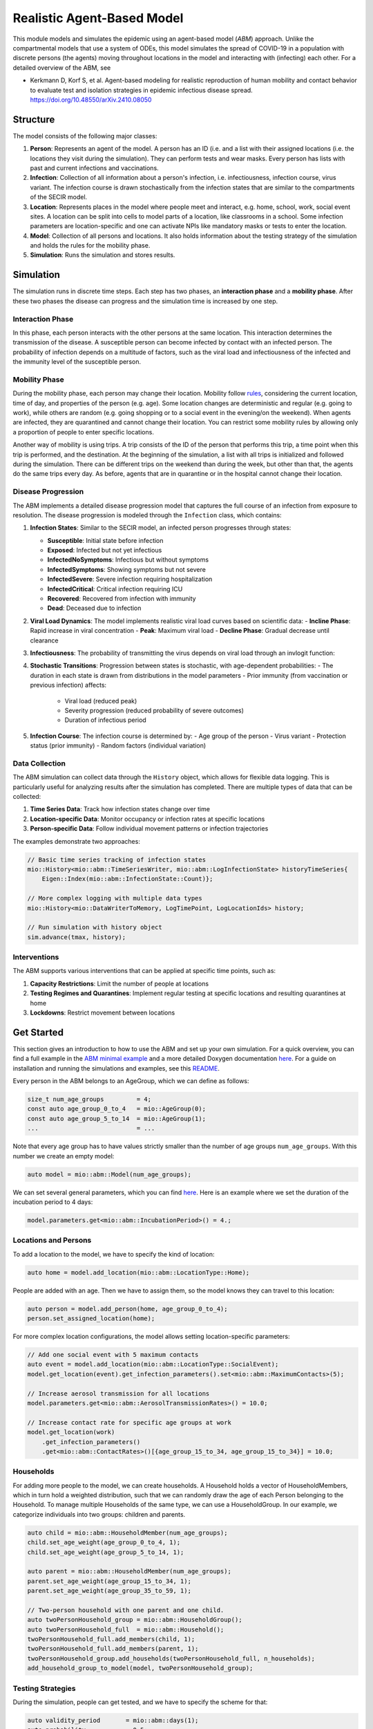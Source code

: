 Realistic Agent-Based Model
=================

This module models and simulates the epidemic using an agent-based model (*ABM*) approach. Unlike the compartmental models that use a system of ODEs, this model simulates
the spread of COVID-19 in a population with discrete persons (the agents) moving throughout locations in the
model and interacting with (infecting) each other. For a detailed overview of the ABM, see 

- Kerkmann D, Korf S, et al. Agent-based modeling for realistic reproduction of human mobility and contact behavior to evaluate test and isolation strategies in epidemic infectious disease spread. https://doi.org/10.48550/arXiv.2410.08050

Structure
---------

The model consists of the following major classes:

1. **Person**: Represents an agent of the model. A person has an ID (i.e. 
   and a list with their assigned locations (i.e. the locations they visit during the simulation). They can perform
   tests and wear masks. Every person has lists with past and current infections and vaccinations.
2. **Infection**: Collection of all information about a person's infection, i.e. infectiousness, infection course,
   virus variant. The infection course is drawn stochastically from the infection states that are similar to the
   compartments of the SECIR model.
3. **Location**: Represents places in the model where people meet and interact, e.g. home, school, work, social event
   sites. A location can be split into cells to model parts of a location, like classrooms in a school. Some infection
   parameters are location-specific and one can activate NPIs like mandatory masks or tests to enter the location.
4. **Model**: Collection of all persons and locations. It also holds information about the testing strategy of the
   simulation and holds the rules for the mobility phase.
5. **Simulation**: Runs the simulation and stores results.



Simulation
----------

The simulation runs in discrete time steps. Each step has two phases, an **interaction phase** and a **mobility phase**.
After these two phases the disease can progress and the simulation time is increased by one step.

Interaction Phase
~~~~~~~~~~~~~~~~~~~

In this phase, each person interacts with the other persons at the same location. This interaction determines the
transmission of the disease. A susceptible person can become infected by contact with an infected person. The probability
of infection depends on a multitude of factors, such as the viral load and infectiousness of the infected and the immunity
level of the susceptible person.

Mobility Phase
~~~~~~~~~~~~~~~~~~

During the mobility phase, each person may change their location. Mobility follow
`rules <https://github.com/SciCompMod/memilio/blob/main/cpp/models/abm/mobility_rules.cpp>`_, considering the current location, time of day, and properties of the person (e.g. age).
Some location changes are deterministic and regular (e.g. going to work), while others are random (e.g. going shopping or to a
social event in the evening/on the weekend). When agents are infected, they are quarantined and cannot change their location.
You can restrict some mobility rules by allowing only a proportion of people to enter specific locations.

Another way of mobility is using trips. A trip consists of the ID of the person that performs this trip, a time point when this trip is performed, and the destination.
At the beginning of the simulation, a list with all trips is initialized and followed during the simulation. There can be different
trips on the weekend than during the week, but other than that, the agents do the same trips every day. As before, agents that are
in quarantine or in the hospital cannot change their location.


Disease Progression
~~~~~~~~~~~~~~~~~~

The ABM implements a detailed disease progression model that captures the full course of an infection from exposure to resolution. The disease progression is modeled through the ``Infection`` class, which contains:

1. **Infection States**: Similar to the SECIR model, an infected person progresses through states:

   - **Susceptible**: Initial state before infection
   - **Exposed**: Infected but not yet infectious
   - **InfectedNoSymptoms**: Infectious but without symptoms
   - **InfectedSymptoms**: Showing symptoms but not severe
   - **InfectedSevere**: Severe infection requiring hospitalization
   - **InfectedCritical**: Critical infection requiring ICU
   - **Recovered**: Recovered from infection with immunity
   - **Dead**: Deceased due to infection

2. **Viral Load Dynamics**: The model implements realistic viral load curves based on scientific data:
   - **Incline Phase**: Rapid increase in viral concentration
   - **Peak**: Maximum viral load
   - **Decline Phase**: Gradual decrease until clearance
   
3. **Infectiousness**: The probability of transmitting the virus depends on viral load through an invlogit function:

4. **Stochastic Transitions**: Progression between states is stochastic, with age-dependent probabilities:
   - The duration in each state is drawn from distributions in the model parameters
   - Prior immunity (from vaccination or previous infection) affects:
     - Viral load (reduced peak)
     - Severity progression (reduced probability of severe outcomes)
     - Duration of infectious period
   
5. **Infection Course**: The infection course is determined by:
   - Age group of the person
   - Virus variant
   - Protection status (prior immunity)
   - Random factors (individual variation)


Data Collection
~~~~~~~~~~~~~~~~~~

The ABM simulation can collect data through the ``History`` object, which allows for flexible data logging. This is particularly 
useful for analyzing results after the simulation has completed. There are multiple types of data that can be collected:

1. **Time Series Data**: Track how infection states change over time
   
2. **Location-specific Data**: Monitor occupancy or infection rates at specific locations

3. **Person-specific Data**: Follow individual movement patterns or infection trajectories

The examples demonstrate two approaches:

.. code-block:: cpp

   // Basic time series tracking of infection states
   mio::History<mio::abm::TimeSeriesWriter, mio::abm::LogInfectionState> historyTimeSeries{
       Eigen::Index(mio::abm::InfectionState::Count)};
   
   // More complex logging with multiple data types
   mio::History<mio::DataWriterToMemory, LogTimePoint, LogLocationIds> history;
   
   // Run simulation with history object
   sim.advance(tmax, history);


Interventions
~~~~~~~~~~~~~~~~~~

The ABM supports various interventions that can be applied at specific time points, such as:

1. **Capacity Restrictions**: Limit the number of people at locations

2. **Testing Regimes and Quarantines**: Implement regular testing at specific locations and resulting quarantines at home

3. **Lockdowns**: Restrict movement between locations

Get Started
-----------

This section gives an introduction to how to use the ABM and set up your own simulation. For a quick overview, you can find a full
example in the `ABM minimal example <https://github.com/SciCompMod/memilio/blob/main/cpp/examples/abm_minimal.cpp>`_ and a more detailed Doxygen documentation
`here <https://scicompmod.github.io/memilio/documentation/index.html>`_. For a guide on installation and running the simulations and
examples, see this `README <https://github.com/SciCompMod/memilio/blob/main/cpp/README.md>`_.

Every person in the ABM belongs to an AgeGroup, which we can define as follows:

.. code-block:: cpp

   size_t num_age_groups         = 4;
   const auto age_group_0_to_4   = mio::AgeGroup(0);
   const auto age_group_5_to_14  = mio::AgeGroup(1);
   ...                           = ...

Note that every age group has to have values strictly smaller than the number of age groups ``num_age_groups``.
With this number we create an empty model:

.. code-block:: cpp

   auto model = mio::abm::Model(num_age_groups);

We can set several general parameters, which you can find `here <https://github.com/SciCompMod/memilio/blob/main/cpp/models/abm/parameters.h>`_. Here is an example where we set the
duration of the incubation period to 4 days:

.. code-block:: cpp

   model.parameters.get<mio::abm::IncubationPeriod>() = 4.;

Locations and Persons
~~~~~~~~~~~~~~~~~~~~~

To add a location to the model, we have to specify the kind of location:

.. code-block:: cpp

   auto home = model.add_location(mio::abm::LocationType::Home);

People are added with an age. Then we have to assign them, so the model knows they can travel to this location:

.. code-block:: cpp

   auto person = model.add_person(home, age_group_0_to_4);
   person.set_assigned_location(home);

For more complex location configurations, the model allows setting location-specific parameters:

.. code-block:: cpp

   // Add one social event with 5 maximum contacts
   auto event = model.add_location(mio::abm::LocationType::SocialEvent);
   model.get_location(event).get_infection_parameters().set<mio::abm::MaximumContacts>(5);
   
   // Increase aerosol transmission for all locations
   model.parameters.get<mio::abm::AerosolTransmissionRates>() = 10.0;
   
   // Increase contact rate for specific age groups at work
   model.get_location(work)
       .get_infection_parameters()
       .get<mio::abm::ContactRates>()[{age_group_15_to_34, age_group_15_to_34}] = 10.0;

Households
~~~~~~~~~~

For adding more people to the model, we can create households. A Household holds a vector of HouseholdMembers, which in turn
hold a weighted distribution, such that we can randomly draw the age of each Person belonging to the Household. To manage
multiple Households of the same type, we can use a HouseholdGroup.
In our example, we categorize individuals into two groups: children and parents.

.. code-block:: cpp

   auto child = mio::abm::HouseholdMember(num_age_groups);
   child.set_age_weight(age_group_0_to_4, 1);
   child.set_age_weight(age_group_5_to_14, 1);

   auto parent = mio::abm::HouseholdMember(num_age_groups);
   parent.set_age_weight(age_group_15_to_34, 1);
   parent.set_age_weight(age_group_35_to_59, 1);

   // Two-person household with one parent and one child.
   auto twoPersonHousehold_group = mio::abm::HouseholdGroup();
   auto twoPersonHousehold_full  = mio::abm::Household();
   twoPersonHousehold_full.add_members(child, 1);
   twoPersonHousehold_full.add_members(parent, 1);
   twoPersonHousehold_group.add_households(twoPersonHousehold_full, n_households);
   add_household_group_to_model(model, twoPersonHousehold_group);

Testing Strategies
~~~~~~~~~~~~~~~~~

During the simulation, people can get tested, and we have to specify the scheme for that:

.. code-block:: cpp

   auto validity_period       = mio::abm::days(1);
   auto probability           = 0.5;
   auto start_date            = mio::abm::TimePoint(0);
   auto end_date              = mio::abm::TimePoint(0) + mio::abm::days(30);
   auto test_type             = mio::abm::TestType::Antigen;
   auto test_parameters       = model.parameters.get<mio::abm::TestData>()[test_type];
   auto testing_criteria_work = mio::abm::TestingCriteria();
   auto testing_scheme_work   = mio::abm::TestingScheme(testing_criteria_work, validity_period, 
                                                     start_date, end_date,
                                                     test_parameters, probability);
   model.get_testing_strategy().add_testing_scheme(mio::abm::LocationType::Work, testing_scheme_work);

Initializing Infections
~~~~~~~~~~~~~~~~~~~~~~

For some infections to happen during the simulation, we have to initialize people with infections:

.. code-block:: cpp

   // Assign infection state to each person randomly with specific distribution
   std::vector<double> infection_distribution{0.5, 0.3, 0.05, 0.05, 0.05, 0.05, 0.0, 0.0};
   for (auto& person : model.get_persons()) {
       mio::abm::InfectionState infection_state = mio::abm::InfectionState(
           mio::DiscreteDistribution<size_t>::get_instance()(mio::thread_local_rng(), infection_distribution));
       auto rng = mio::abm::PersonalRandomNumberGenerator(person);
       if (infection_state != mio::abm::InfectionState::Susceptible) {
           person.add_new_infection(mio::abm::Infection(rng, mio::abm::VirusVariant::Wildtype, 
                                                       person.get_age(),
                                                       model.parameters, start_date, infection_state));
       }
   }

Running the Simulation
~~~~~~~~~~~~~~~~~~~~~

Finally, we run the simulation:

.. code-block:: cpp

   auto t0   = mio::abm::TimePoint(0);
   auto tmax = t0 + mio::abm::days(30);
   auto sim  = mio::abm::Simulation(t0, std::move(model));
   
   // Simple simulation without data collection
   sim.advance(tmax);

Alternatively, if we want to track things in the simulation, we need to set up a
`history <https://github.com/SciCompMod/memilio/blob/main/cpp/memilio/io/README.md#the-history-object>`_, for example, to track all the Infection states of each simulation step.

.. code-block:: cpp

   mio::History<mio::abm::TimeSeriesWriter, mio::abm::LogInfectionState> history{
       Eigen::Index(mio::abm::InfectionState::Count)};

Then we can run the simulation with the history object and access the data through ``get_log()``:

.. code-block:: cpp

   sim.advance(tmax, history);
   auto log = history.get_log();

Finally, we can print the data to a text file:

.. code-block:: cpp

   std::ofstream outfile("abm_minimal.txt");
   std::get<0>(log).print_table({"S", "E", "I_NS", "I_Sy", "I_Sev", "I_Crit", "R", "D"}, 7, 4, outfile);
   std::cout << "Results written to abm_minimal.txt" << std::endl;

Current Limitations
-------------------

Currently, a few things are not yet implemented, such as:

- Different trips for each day.
- Trace functionality.
